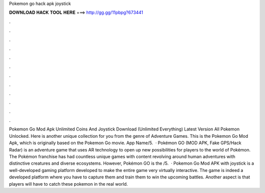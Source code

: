 Pokemon go hack apk joystick

𝐃𝐎𝐖𝐍𝐋𝐎𝐀𝐃 𝐇𝐀𝐂𝐊 𝐓𝐎𝐎𝐋 𝐇𝐄𝐑𝐄 ===> http://gg.gg/11pbpg?673441

.

.

.

.

.

.

.

.

.

.

.

.

Pokemon Go Mod Apk Unlimited Coins And Joystick Download (Unlimited Everything) Latest Version All Pokemon Unlocked. Here is another unique collection for you from the genre of Adventure Games. This is the Pokemon Go Mod Apk, which is originally based on the Pokemon Go movie. App Name/5.  · Pokémon GO (MOD APK, Fake GPS/Hack Radar) is an adventure game that uses AR technology to open up new possibilities for players to the world of Pokémon. The Pokémon franchise has had countless unique games with content revolving around human adventures with distinctive creatures and diverse ecosystems. However, Pokémon GO is the /5.  · Pokemon Go Mod APK with joystick is a well-developed gaming platform developed to make the entire game very virtually interactive. The game is indeed a developed platform where you have to capture them and train them to win the upcoming battles. Another aspect is that players will have to catch these pokemon in the real world.